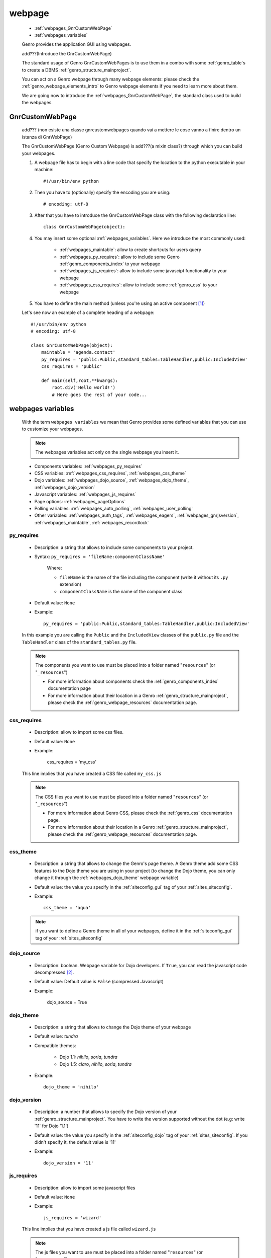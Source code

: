 .. _webpages_webpages:

=======
webpage
=======

    * :ref:`webpages_GnrCustomWebPage`
    * :ref:`webpages_variables`
    
    Genro provides the application GUI using webpages.
    
    add???(Introduce the GnrCustomWebPage)
    
    The standard usage of Genro GnrCustomWebPages is to use them in a combo with some :ref:`genro_table`\s
    to create a DBMS :ref:`genro_structure_mainproject`.
    
    You can act on a Genro webpage through many webpage elements: please check the
    :ref:`genro_webpage_elements_intro` to Genro webpage elements if you need to learn more about them.
    
    We are going now to introduce the :ref:`webpages_GnrCustomWebPage`, the standard class used to build the webpages.

.. _webpages_GnrCustomWebPage:

GnrCustomWebPage
================
    
    add??? (non esiste una classe gnrcustomwebpages quando vai a mettere le cose vanno a finire dentro un istanza di GnrWebPage)
    
    The GnrCustomWebPage (Genro Custom Webpage) is add???(a mixin class?) through which you can build your webpages.
    
    #. A webpage file has to begin with a line code that specify the location to the python executable in your machine::
    
        #!/usr/bin/env python
        
    #. Then you have to (optionally) specify the encoding you are using::
        
        # encoding: utf-8
    
    #. After that you have to introduce the GnrCustomWebPage class with the following declaration line::
    
        class GnrCustomWebPage(object):
        
    #. You may insert some optional :ref:`webpages_variables`. Here we introduce the most commonly used:
    
        * :ref:`webpages_maintable`: allow to create shortcuts for users query
        * :ref:`webpages_py_requires`: allow to include some Genro :ref:`genro_components_index` to your webpage
        * :ref:`webpages_js_requires`: allow to include some javascipt functionality to your webpage
        * :ref:`webpages_css_requires`: allow to include some :ref:`genro_css` to your webpage
    
    #. You have to define the main method (unless you're using an active component [#]_)
        
    Let's see now an example of a complete heading of a webpage::
    
        #!/usr/bin/env python
        # encoding: utf-8
        
        class GnrCustomWebPage(object):
            maintable = 'agenda.contact'
            py_requires = 'public:Public,standard_tables:TableHandler,public:IncludedView'
            css_requires = 'public'
            
            def main(self,root,**kwargs):
                root.div('Hello world!')
                # Here goes the rest of your code...
                
    .. _webpages_variables:

webpages variables
==================
    
    With the term ``webpages variables`` we mean that Genro provides some defined variables that you can use to customize your webpages.
    
    .. note:: The webpages variables act only on the single webpage you insert it.
    
    * Components variables: :ref:`webpages_py_requires`
    * CSS variables: :ref:`webpages_css_requires`, :ref:`webpages_css_theme`
    * Dojo variables: :ref:`webpages_dojo_source`, :ref:`webpages_dojo_theme`, :ref:`webpages_dojo_version`
    * Javascript variables: :ref:`webpages_js_requires`
    * Page options: :ref:`webpages_pageOptions`
    * Polling variables: :ref:`webpages_auto_polling`, :ref:`webpages_user_polling`
    * Other variables: :ref:`webpages_auth_tags`, :ref:`webpages_eagers`, :ref:`webpages_gnrjsversion`,
      :ref:`webpages_maintable`, :ref:`webpages_recordlock`
      
    .. _webpages_py_requires:
    
py_requires
-----------

    * Description: a string that allows to include some components to your project.
    * Syntax: ``py_requires = 'fileName:componentClassName'``
    
        Where:
        
        * ``fileName`` is the name of the file including the component (write it without its ``.py`` extension)
        * ``componentClassName`` is the name of the component class
        
    * Default value: ``None``
    * Example::
    
        py_requires = 'public:Public,standard_tables:TableHandler,public:IncludedView'
    
    In this example you are calling the ``Public`` and the ``IncludedView`` classes of the ``public.py`` file
    and the ``TableHandler`` class of the ``standard_tables.py`` file.
    
    .. note:: The components you want to use must be placed into a folder named "``resources``" (or "``_resources``")
              
              * For more information about components check the :ref:`genro_components_index` documentation page
              * For more information about their location in a Genro :ref:`genro_structure_mainproject`,
                please check the :ref:`genro_webpage_resources` documentation page.
            
    .. _webpages_css_requires:

css_requires
------------

    * Description: allow to import some css files.
    * Default value: ``None``
    * Example:
    
        css_requires = 'my_css'
        
    This line implies that you have created a CSS file called ``my_css.js``
        
    .. note:: The CSS files you want to use must be placed into a folder named "``resources``" (or "``_resources``")
              
              * For more information about Genro CSS, please check the :ref:`genro_css`
                documentation page.
              * For more information about their location in a Genro :ref:`genro_structure_mainproject`,
                please check the :ref:`genro_webpage_resources` documentation page.
                
    .. _webpages_css_theme:

css_theme
---------

    * Description: a string that allows to change the Genro's page theme. A Genro theme add some CSS features
      to the Dojo theme you are using in your project (to change the Dojo theme, you can only change it
      through the :ref:`webpages_dojo_theme` webpage variable)
    * Default value: the value you specify in the :ref:`siteconfig_gui` tag of your :ref:`sites_siteconfig`.
    * Example::
    
        css_theme = 'aqua'
    
    .. note:: if you want to define a Genro theme in all of your webpages, define it in the
              :ref:`siteconfig_gui` tag of your :ref:`sites_siteconfig`
              
    .. _webpages_dojo_source:

dojo_source
-----------

    * Description: boolean. Webpage variable for Dojo developers. If ``True``, you can read the
      javascript code decompressed [#]_.
    * Default value: Default value is ``False`` (compressed Javascript)
    * Example:
    
        dojo_source = True
    
    .. _webpages_dojo_theme:

dojo_theme
----------

    * Description: a string that allows to change the Dojo theme of your webpage
    * Default value: *tundra*
    * Compatible themes:
    
        * Dojo 1.1: *nihilo*, *soria*, *tundra*
        * Dojo 1.5: *claro*, *nihilo*, *soria*, *tundra*
        
    * Example::
        
        dojo_theme = 'nihilo'
        
    .. _webpages_dojo_version:

dojo_version
------------
    
    * Description: a number that allows to specify the Dojo version of your :ref:`genro_structure_mainproject`.
      You have to write the version supported without the dot (e.g: write '11' for Dojo '1.1')
    * Default value: the value you specify in the :ref:`siteconfig_dojo` tag of your :ref:`sites_siteconfig`.
      If you didn't specify it, the default value is '11'
    * Example::
    
        dojo_version = '11'
        
    .. _webpages_js_requires:

js_requires
-----------

    * Description: allow to import some javascript files
    * Default value: ``None``
    * Example::
    
        js_requires = 'wizard'
        
    This line implies that you have created a js file called ``wizard.js``
        
    .. note:: The js files you want to use must be placed into a folder named "``resources``"
              (or "``_resources``")
              
              * For more information about Genro js and their location in Genro, please check
                the :ref:`genro_webpage_resources` documentation page.
                
    .. _webpages_pageOptions:

pageOptions
-----------

    * Description: a dict with page options:
    
        * *openMenu*: if ``True``, the project menu (included in the :ref:`packages_menu` file)
          of the webpage is opened when the page is loaded. Default value is ``True``
        
        * *enableZoom*: if ``True``, add???
        
    * Example::
    
        pageOptions = {'enableZoom':False,'openMenu':False}
        
    .. _webpages_auto_polling:

auto_polling
------------

    * Description: set a number for auto-polling frequency (units: seconds)
    * Default value: ``30``
    * Example::
    
        auto_polling = 30
        
    .. _webpages_user_polling:

user_polling
------------

    * Description: set a number for user-polling frequency (units: seconds)
    * Default value: ``3``
    * Example::
    
        user_polling = 3
    
    .. _webpages_auth_tags:

auth_tags
---------

    .. module:: gnr.web._gnrbasewebpage.GnrBaseWebPage
    
    * Description: add???. Link it to the :meth:`pageAuthTags` method...
    * Default value: ``add???``
    * Example:
    
        add???
    
    .. _webpages_eagers:

eagers
------

    * Description: a dict that allows to give a hierarchy to the :ref:`bag_resolver` calls of a :ref:`sql_relation`:
      the relations you put in the eagers are resolved before the other ones.
    * Syntax: 
        
        * *key*: ``packageName.tableName``, where:
        
            * ``packageName`` is the name of your package (for more information check the :ref:`genro_packages_index` page)
            * ``tableName`` is the name of the :ref:`genro_table`
            
        * *value*: includes a :ref:`sql_relation`
    * Default value: ``{}`` (an empty dict)
    * Example::
    
        eagers = {'writers.contracts':'@sy_publisherid'}
    
    .. _webpages_gnrjsversion:

gnrjsversion
------------

    * Description: Genro Javascript libraries compatible with the relative Dojo version (type: number).
    * Default value: the value you specify in the :ref:`siteconfig_jslib` tag of your :ref:`sites_siteconfig`.
      If you didn't specify it, the default value is '11' (i.e: Genro JS libraries compatible with Dojo 1.1)
    * Example::
    
        gnrjsversion = '11'
        
    .. _webpages_maintable:

maintable
---------
    
    * Description: a string that allows to create shortcuts for user queries through some Genro
      :ref:`genro_form_widgets_index` (like :ref:`genro_field` or :ref:`genro_fieldcell`)
    * Syntax: ``maintable = 'packageName.tableName'``, where:
    
        * ``packageName`` is the name of your package (for more information, check the :ref:`genro_packages_index` page)
        * ``tableName`` is the name of the :ref:`genro_table`   
    
    * Default value: ``None``
    * Example::
    
        maintable = 'agenda.call'
        
    .. _webpages_recordlock:

recordLock
----------

    * Description: add???
    * Default value: add???
    * Example: add???
    
**Footnotes**:

.. [#] For more information on active and passive components, please check the :ref:`components_active_passive` documentation section.
.. [#] Dojo is usually sent compressed to the client. But if you want to debug it, it is better to read it uncompressed